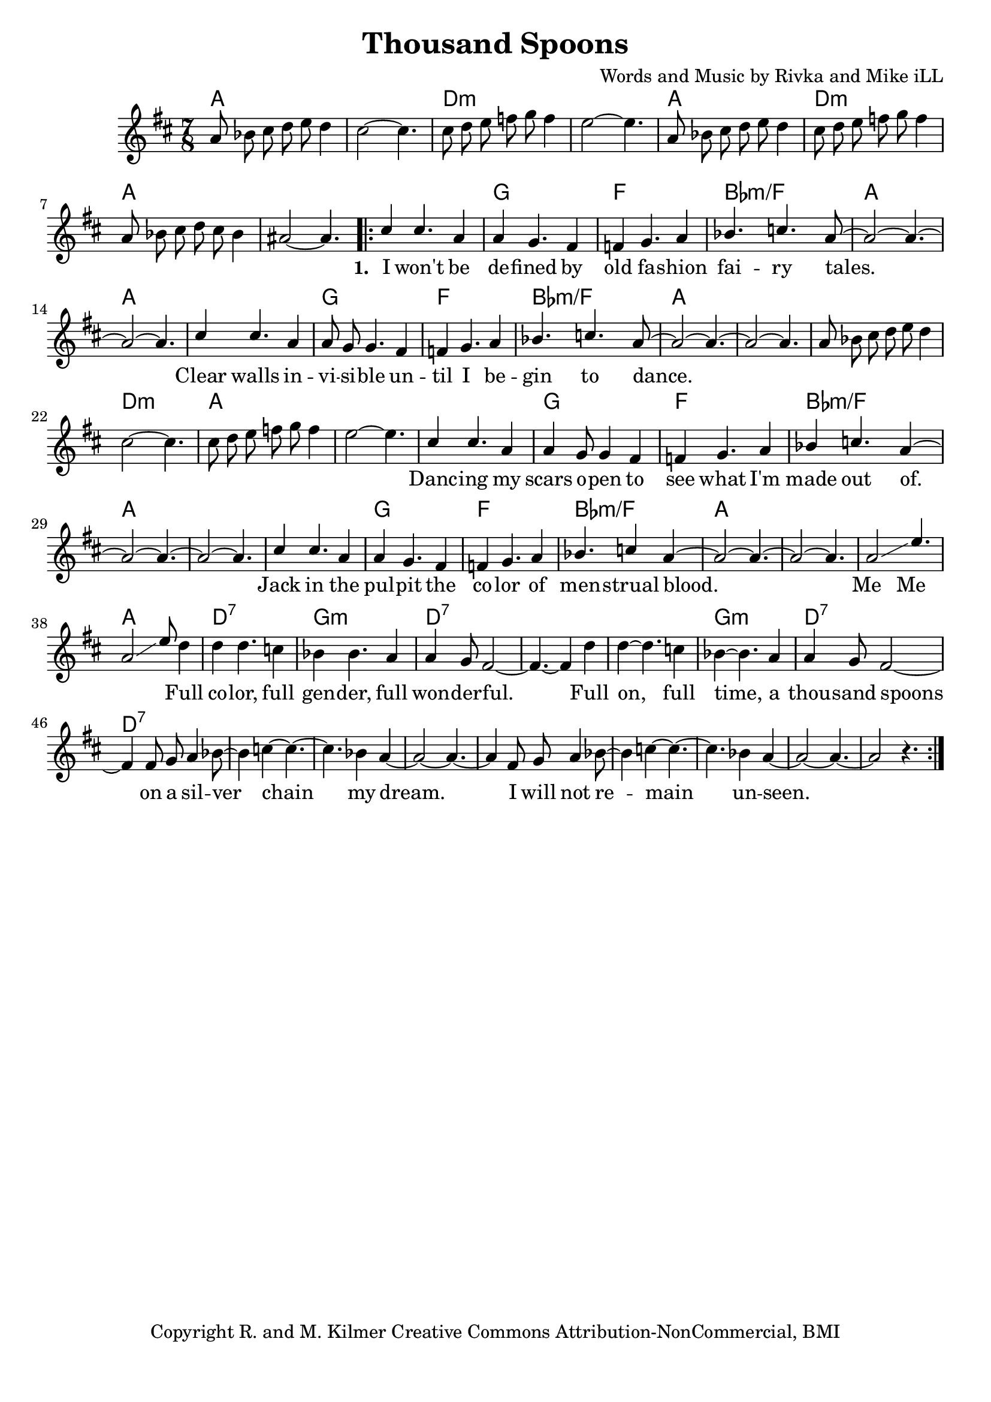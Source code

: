 \version "2.19.45"
\paper{ print-page-number = ##f bottom-margin = 0.5\in }

\header {
  title = "Thousand Spoons"
  composer = "Words and Music by Rivka and Mike iLL"
  tagline = "Copyright R. and M. Kilmer Creative Commons Attribution-NonCommercial, BMI"
}

melody = \relative c'' {
 \clef treble
 \key d \major
 \time 7/8
 \set Score.voltaSpannerDuration = #(ly:make-moment 3/4)
 #(ly:expect-warning "cannot end volta")
 	a8 bes cis d e d4 | cis2~ cis4. |
 	cis8 d e f g f4 | e2~ e4. |
 	a,8 bes cis d e d4 | cis8 d e f g f4 | 
 	a,8 bes cis d cis bes4 | ais2~ ais4. |
     \voiceOne
      <<
	\repeat volta 3 {
		\new Voice = "words" {
		\voiceOne 
			cis4 cis4. a4 | a4 g4. fis4 | f g4. a4 | bes4. c a8~ | % I won't be de -- fined by old fa -- shion fai -- ry tales.
			a2~ a4.~ | a2~ a4. |
			cis4 cis4. a4 | a8 g g4. fis4 | f g4. a4 | bes4. c4. a8~ | % Clear walls in -- vi -- si -- ble un -- til I be -- gin to dance.
			a2~ a4.~ | a2~ a4. |
		
		\new Voice = "lil_melody" {
			a8 bes cis d e d4 | cis2~ cis4. |
 			cis8 d e f g f4 | e2~ e4. |
 		}
 		
		cis4 cis4. a4 | a4 g8 g4 fis4 | f g4. a4 | bes4 c4. a4~ | % Danc -- ing my scars o -- pen to see what I'm made out of.
		a2~ a4.~ | a2~ a4. |
		cis4 cis4. a4 | a4 g4. fis4 | f4 g4. a4 | bes4. c4 a4~ | % Jack in the pul -- pit the co -- lor of men -- strual blood.
		a2~ a4.~ | a2~ a4. |
		a2\glissando e'4. | a,2\glissando e'8 % Me me. Full
		}
		\new Voice = "refrain" {
			d4 | d4 d4. c4 | bes4 bes4. a4 | a4 g8 fis2~ | fis4.~ fis4 d'4 | % Full color... Full
			d4~ d4. c4 | bes4~ bes4. a4 | a4 g8 fis2~ | fis4 fis8 g a4 bes8~ | % on, full time... a silver-
			bes4 c4~ c4.~ | c4. bes4 a4~ | a2~ a4.~ | a4 fis8 g a4 bes8~ | 
			bes4 c4~ c4.~ | c4. bes4 a4~ | a2~ a4.~ | a2 r4. |
		}
	}
	\new NullVoice = "hidden" {
	  \voiceTwo
      \hideNotes {
			
		}
	}
	
	>>
}
   
refrain =  \lyricmode {
 Full co -- lor, full gen -- der, full won -- der -- ful.
 Full on, full time, a thou -- sand spoons
 on a sil -- ver chain my dream.
 I will not re -- main un -- seen.
}

text =  \lyricmode {
      \set associatedVoice = "words"
	  \set stanza = #"1. "
		I won't be de -- fined by old fa -- shion fai -- ry tales.
		Clear walls in -- vi -- si -- ble un -- til I be -- gin to dance.
		Danc -- ing my scars o -- pen to see what I'm made out of.
		Jack in the pul -- pit the co -- lor of men -- strual blood.
		Me__ Me__
}


harmonies = \chordmode {
 a2 a4. | a2 a4. |
 d2:min d4.:min | d2:min d4.:min | 
 a2 a4. | d2:min d4.:min | 
 a2 a4. | a2 a4. |
 a2 a4. | g2 g4. |
 f2 f4. | bes2:min/f bes4.:min/f |
 a2 a4. | a2 a4. |
 a2 a4. | g2 g4. |
 f2 f4. | bes2:min/f bes4.:min/f |
 a2 a4. | a2 a4. |
 a2 a4. | d2:min d4.:min | 
 a2 a4. | a2 a4. |
 a2 a4. | g2 g4. |
 f2 f4. | bes2:min/f bes4.:min/f |
 a2 a4. | a2 a4. |
 a2 a4. | g2 g4. |
 f2 f4. | bes2:min/f bes4.:min/f |
 a2 a4. | a2 a4. |
 a2 a4. | a2 a4. |
 
 d2:7 d4.:7 | g2:min g4.:min |
 d2:7 d4.:7 | d2:7 d4.:7 | 
 d2:7 d4.:7 | g2:min g4.:min |
 d2:7 d4.:7 | d2:7 d4.:7 | 
 d2:7 d4.:7 | d2:7 d4.:7 | 
 d2:7 d4.:7 | d2:7 d4.:7 | 
}

\score {
 <<
   \new ChordNames {
     \set chordChanges = ##t
     \harmonies
   }
   \new Staff  {
     \new Voice = "main" { \melody }
   }
   \new Lyrics \lyricsto "words" \text
   \new Lyrics \lyricsto "refrain" \refrain
 >>

  
  \layout { 
   #(layout-set-staff-size 20)
   }
  \midi { 
  	\tempo 4 = 125
  }
  
}

%Additional Verses
\markup \fill-line {
\column {
""

" "
  }
}

